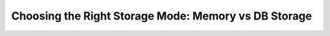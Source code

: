 Choosing the Right Storage Mode: Memory vs DB Storage
-----------------------------------------------------

